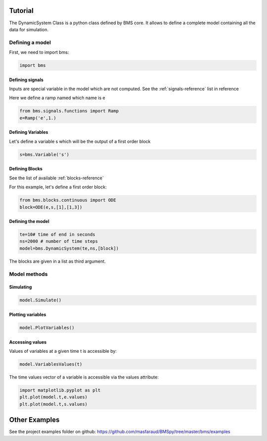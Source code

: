 Tutorial
========

The DynamicSystem Class is a python class defined by BMS core. It allows to define a complete model containing all the data for simulation.

Defining a model
----------------

First, we need to import bms:

.. code:: python

  import bms

Defining signals
^^^^^^^^^^^^^^^^

Inputs are special variable in the model which are not computed. See the :ref:`signals-reference` list in reference

Here we define a ramp named which name is e

.. code:: python

  from bms.signals.functions import Ramp
  e=Ramp('e',1.)

.. seealso::
 
  .. autoclass:: bms.signals.functions.Ramp
     :members:

Defining Variables
^^^^^^^^^^^^^^^^^^

Let's define a variable s which will be the output of a first order block

.. code:: python

  s=bms.Variable('s')

.. seealso::
 
  .. autoclass:: bms.Variable
     :members:


Defining Blocks
^^^^^^^^^^^^^^^
See the list of available :ref:`blocks-reference`

For this example, let's define a first order block:

.. code:: python

   from bms.blocks.continuous import ODE
   block=ODE(e,s,[1],[1,3])

.. seealso::
 
  .. autoclass:: bms.blocks.continuous.ODE
     :members:



Defining the model
^^^^^^^^^^^^^^^^^^

.. code:: python

    te=10# time of end in seconds
    ns=2000 # number of time steps
    model=bms.DynamicSystem(te,ns,[block])

.. seealso::
 
  .. autoclass:: bms.DynamicSystem

The blocks are given in a list as third argument.

Model methods
-------------


Simulating
^^^^^^^^^^

.. code:: python

    model.Simulate()

.. seealso::
  .. autoclass:: bms.DynamicSystem
     :members: Simulate

Plotting variables
^^^^^^^^^^^^^^^^^^

.. code:: python

    model.PlotVariables()

.. seealso::
  .. autoclass:: bms.DynamicSystem
     :members: PlotVariables


Accessing values
^^^^^^^^^^^^^^^^

Values of variables at a given time t is accessible by:

.. code:: python

  model.VariablesValues(t)

.. seealso::
  .. autoclass:: bms.DynamicSystem
     :members: VariablesValues


The time values vector of a variable is accessible via the values attribute:

.. code:: python

     import matplotlib.pyplot as plt
     plt.plot(model.t,e.values)
     plt.plot(model.t,s.values)


Other Examples
==============
See the project examples folder on github: https://github.com/masfaraud/BMSpy/tree/master/bms/examples


